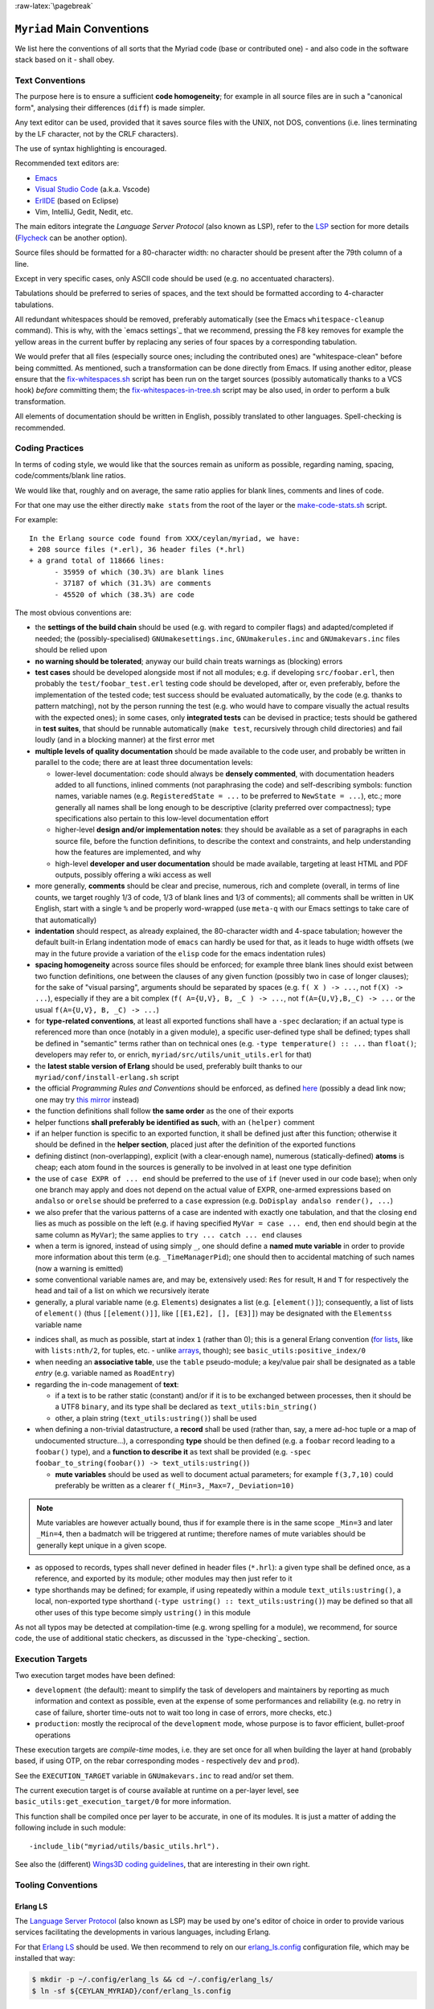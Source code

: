:raw-latex:`\pagebreak`

.. _`main conventions`:

---------------------------
``Myriad`` Main Conventions
---------------------------

We list here the conventions of all sorts that the Myriad code (base or contributed one) - and also code in the software stack based on it - shall obey.


Text Conventions
================

The purpose here is to ensure a sufficient **code homogeneity**; for example in all source files are in such a "canonical form", analysing their differences (``diff``) is made simpler.

Any text editor can be used, provided that it saves source files with the UNIX, not DOS, conventions (i.e. lines terminating by the LF character, not by the CRLF characters).

The use of syntax highlighting is encouraged.

Recommended text editors are:

- `Emacs <#emacs-settings>`_
- `Visual Studio Code <https://en.wikipedia.org/wiki/Visual_Studio_Code>`_ (a.k.a. Vscode)
- `ErlIDE <https://erlide.org/>`_ (based on Eclipse)
- Vim, IntelliJ, Gedit, Nedit, etc.


The main editors integrate the *Language Server Protocol* (also known as LSP), refer to the LSP_ section for more details (`Flycheck <https://www.flycheck.org>`_ can be another option).


Source files should be formatted for a 80-character width: no character should be present after the 79th column of a line.

Except in very specific cases, only ASCII code should be used (e.g. no accentuated characters).

Tabulations should be preferred to series of spaces, and the text should be formatted according to 4-character tabulations.

All redundant whitespaces should be removed, preferably automatically (see the Emacs ``whitespace-cleanup`` command). This is why, with the `emacs settings`_ that we recommend, pressing the F8 key removes for example the yellow areas in the current buffer by replacing any series of four spaces by a corresponding tabulation.

We would prefer that all files (especially source ones; including the contributed ones) are "whitespace-clean" before being committed. As mentioned, such a transformation can be done directly from Emacs. If using another editor, please ensure that the `fix-whitespaces.sh <https://github.com/Olivier-Boudeville/Ceylan-Hull/blob/master/fix-whitespaces.sh>`_ script has been run on the target sources (possibly automatically thanks to a VCS hook) *before* committing them; the `fix-whitespaces-in-tree.sh <https://github.com/Olivier-Boudeville/Ceylan-Hull/blob/master/fix-whitespaces-in-tree.sh>`_ script may be also used, in order to perform a bulk transformation.

All elements of documentation should be written in English, possibly translated to other languages. Spell-checking is recommended.



Coding Practices
================

In terms of coding style, we would like that the sources remain as uniform as possible, regarding naming, spacing, code/comments/blank line ratios.

We would like that, roughly and on average, the same ratio applies for blank lines, comments and lines of code.

For that one may use the either directly ``make stats`` from the root of the layer or the `make-code-stats.sh <https://github.com/Olivier-Boudeville/Ceylan-Myriad/blob/master/src/scripts/make-code-stats.sh>`_ script.

For example::

  In the Erlang source code found from XXX/ceylan/myriad, we have:
  + 208 source files (*.erl), 36 header files (*.hrl)
  + a grand total of 118666 lines:
	- 35959 of which (30.3%) are blank lines
	- 37187 of which (31.3%) are comments
	- 45520 of which (38.3%) are code

The most obvious conventions are:

- the **settings of the build chain** should be used (e.g. with regard to compiler flags) and adapted/completed if needed; the (possibly-specialised) ``GNUmakesettings.inc``,  ``GNUmakerules.inc`` and ``GNUmakevars.inc`` files should be relied upon

- **no warning should be tolerated**; anyway our build chain treats warnings as (blocking) errors

- **test cases** should be developed alongside most if not all modules; e.g. if developing ``src/foobar.erl``, then probably the ``test/foobar_test.erl`` testing code should be developed, after or, even preferably, before the implementation of the tested code; test success should be evaluated automatically, by the code (e.g. thanks to pattern matching), not by the person running the test (e.g. who would have to compare visually the actual results with the expected ones); in some cases, only **integrated tests** can be devised in practice; tests should be gathered in **test suites**, that should be runnable automatically (``make test``, recursively through child directories) and fail loudly (and in a blocking manner) at the first error met

- **multiple levels of quality documentation** should be made available to the code user, and probably be written in parallel to the code; there are at least three documentation levels:

  - lower-level documentation: code should always be **densely commented**, with documentation headers added to all functions, inlined comments (not paraphrasing the code) and self-describing symbols: function names, variable names (e.g. ``RegisteredState = ...`` to be preferred to ``NewState = ...``), etc.; more generally all names shall be long enough to be descriptive (clarity preferred over compactness); type specifications also pertain to this low-level documentation effort

  - higher-level **design and/or implementation notes**: they should be available as a set of paragraphs in each source file, before the function definitions, to describe the context and constraints, and help understanding how the features are implemented, and why

  - high-level **developer and user documentation** should be made available, targeting at least HTML and PDF outputs, possibly offering a wiki access as well

- more generally, **comments** should be clear and precise, numerous, rich and complete (overall, in terms of line counts, we target roughly 1/3 of code, 1/3 of blank lines and 1/3 of comments); all comments shall be written in UK English, start with a single ``%`` and be properly word-wrapped (use ``meta-q`` with our Emacs settings to take care of that automatically)

- **indentation** should respect, as already explained, the 80-character width and 4-space tabulation; however the default built-in Erlang indentation mode of ``emacs`` can hardly be used for that, as it leads to huge width offsets (we may in the future provide a variation of the ``elisp`` code for the emacs indentation rules)

- **spacing homogeneity** across source files should be enforced; for example three blank lines should exist between two function definitions, one between the clauses of any given function (possibly two in case of longer clauses); for the sake of "visual parsing", arguments should be separated by spaces (e.g. ``f( X ) -> ...``, not ``f(X) -> ...``), especially if they are a bit complex (``f( A={U,V}, B, _C ) -> ...``, not ``f(A={U,V},B,_C) -> ...`` or the usual ``f(A={U,V}, B, _C) -> ...``)

- for **type-related conventions**, at least all exported functions shall have a ``-spec`` declaration; if an actual type is referenced more than once (notably in a given module), a specific user-defined type shall be defined; types shall be defined in "semantic" terms rather than on technical ones (e.g. ``-type temperature() :: ...`` than ``float()``; developers may refer to, or enrich, ``myriad/src/utils/unit_utils.erl`` for that)

- the **latest stable version of Erlang** should be used, preferably built thanks to our ``myriad/conf/install-erlang.sh`` script

- the official *Programming Rules and Conventions* should be enforced, as defined `here <http://www.erlang.se/doc/programming_rules.shtml>`_ (possibly a dead link now; one may try `this mirror <https://docs.jj1bdx.tokyo/Erlang_Programming_Rules.html>`_ instead)

- the function definitions shall follow **the same order** as the one of their exports

- helper functions **shall preferably be identified as such**, with an ``(helper)`` comment

- if an helper function is specific to an exported function, it shall be defined just after this function; otherwise it should be defined in the **helper section**, placed just after the definition of the exported functions

- defining distinct (non-overlapping), explicit (with a clear-enough name), numerous (statically-defined) **atoms** is cheap; each atom found in the sources is generally to be involved in at least one type definition

- the use of ``case EXPR of ... end`` should be preferred to the use of ``if`` (never used in our code base); when only one branch may apply and does not depend on the actual value of EXPR, one-armed expressions based on ``andalso`` or ``orelse`` should be preferred to a ``case`` expression (e.g. ``DoDisplay andalso render(), ...``)

- we also prefer that the various patterns of a case are indented with exactly one tabulation, and that the closing ``end`` lies as much as possible on the left (e.g. if having specified ``MyVar = case ... end``, then ``end`` should begin at the same column as ``MyVar``); the same applies to ``try ... catch ... end`` clauses

- when a term is ignored, instead of using simply ``_``, one should define a **named mute variable** in order to provide more information about this term (e.g. ``_TimeManagerPid``); one should then to accidental matching of such names (now a warning is emitted)

- some conventional variable names are, and may be, extensively used: ``Res`` for result, ``H`` and ``T`` for respectively the head and tail of a list on which we recursively iterate

- generally, a plural variable name (e.g. ``Elements``) designates a list (e.g. ``[element()]``); consequently, a list of lists of ``element()`` (thus ``[[element()]]``, like ``[[E1,E2], [], [E3]]``) may be designated with the ``Elementss`` variable name

.. _indices:

- indices shall, as much as possible, start at index ``1`` (rather than 0); this is a general Erlang convention (`for lists <https://erlang.org/doc/man/lists.html#description>`_, like with ``lists:nth/2``, for tuples, etc. - unlike `arrays <https://erlang.org/doc/man/array.html#description>`_, though); see ``basic_utils:positive_index/0``

- when needing an **associative table**, use the ``table`` pseudo-module; a key/value pair shall be designated as a table *entry* (e.g. variable named as ``RoadEntry``)

- regarding the in-code management of **text**:

  - if a text is to be rather static (constant) and/or if it is to be exchanged between processes, then it should be a UTF8 ``binary``, and its type shall be declared as ``text_utils:bin_string()``
  - other, a plain string (``text_utils:ustring()``) shall be used

- when defining a non-trivial datastructure, a **record** shall be used (rather than, say, a mere ad-hoc tuple or a map of undocumented structure...), a corresponding **type** should be then defined (e.g. a ``foobar`` record leading to a ``foobar()`` type), and a **function to describe it** as text shall be provided (e.g. ``-spec foobar_to_string(foobar()) -> text_utils:ustring()``)

  - **mute variables** should be used as well to document actual parameters; for example ``f(3,7,10)`` could preferably be written as a clearer ``f(_Min=3,_Max=7,_Deviation=10)``


.. Note:: Mute variables are however actually bound, thus if for example there is in the same scope ``_Min=3`` and later ``_Min=4``, then a badmatch will be triggered at runtime; therefore names of mute variables should be generally kept unique in a given scope.

- as opposed to records, types shall never defined in header files (``*.hrl``): a given type shall be defined once, as a reference, and exported by its module; other modules may then just refer to it

- type shorthands may be defined; for example, if using repeatedly within a module ``text_utils:ustring()``, a local, non-exported type shorthand (``-type ustring() :: text_utils:ustring()``) may be defined so that all other uses of this type become simply ``ustring()`` in this module

As not all typos may be detected at compilation-time (e.g. wrong spelling for a module), we recommend, for source code, the use of additional static checkers, as discussed in the `type-checking`_ section.


.. _`execution target`:

Execution Targets
=================

Two execution target modes have been defined:

- ``development`` (the default): meant to simplify the task of developers and maintainers by reporting as much information and context as possible, even at the expense of some performances and reliability (e.g. no retry in case of failure, shorter time-outs not to wait too long in case of errors, more checks, etc.)
- ``production``: mostly the reciprocal of the ``development`` mode, whose purpose is to favor efficient, bullet-proof operations

These execution targets are *compile-time* modes, i.e. they are set once for all when building the layer at hand (probably based, if using OTP, on the rebar corresponding modes - respectively ``dev`` and ``prod``).

See the ``EXECUTION_TARGET`` variable in ``GNUmakevars.inc`` to read and/or set them.

The current execution target is of course available at runtime on a per-layer level, see ``basic_utils:get_execution_target/0`` for more information.

This function shall be compiled once per layer to be accurate, in one of its modules. It is just a matter of adding the following include in such module::

 -include_lib("myriad/utils/basic_utils.hrl").


See also the (different) `Wings3D coding guidelines <https://github.com/dgud/wings/blob/master/CodingGuidelines>`_, that are interesting in their own right.



Tooling Conventions
===================


.. _LSP:

Erlang LS
---------

The `Language Server Protocol <https://en.wikipedia.org/wiki/Language_Server_Protocol>`_ (also known as LSP) may be used by one's editor of choice in order to provide various services facilitating the developments in various languages, including Erlang.

For that `Erlang LS <https://erlang-ls.github.io/>`_ should be used. We then recommend to rely on our `erlang_ls.config <https://github.com/Olivier-Boudeville/Ceylan-Myriad/blob/master/conf/erlang_ls.config>`_ configuration file, which may be installed that way:

.. code:: bash

 $ mkdir -p ~/.config/erlang_ls && cd ~/.config/erlang_ls/
 $ ln -sf ${CEYLAN_MYRIAD}/conf/erlang_ls.config

As for the installation of `Erlang LS <https://erlang-ls.github.io/>`_ itself, we rely on:

.. code:: bash

 $ mkdir -p ~/Software && cd ~/Software
 $ git clone https://github.com/erlang-ls/erlang_ls
 $ cd erlang_ls/
 $ make
 $ mkdir bin && cd bin
 $ ln -s ../_build/default/bin/erlang_ls

Then one would just have to ensure that ``~/Software/erlang_ls/bin`` is indeed in one's PATH.

Note that not all bells and whistles of LSP may be retained, knowing that at least some of them are confused by various elements, especially when applied to code that is parse-transformed; as a result we did find LS features much useful.

The Emacs configuration that we use (see the corresponding `init.el <https://github.com/Olivier-Boudeville/Ceylan-Myriad/blob/master/conf/init.el>`_) attempts to find some sweet spot in this matter.

Another option is to use ``ctags`` to generate Emacs' compliant `tags <https://www.emacswiki.org/emacs/EmacsTags>`_ (see the ``generate-tags`` make target); we did not find this solution very satisfactory either.



For Documentation Generation
----------------------------


Generation of API documentation
...............................

Since Erlang/OTP 27, Myriad relies on the `overhauled documentation system <https://www.erlang.org/doc/system/documentation.html>`_ (stemming from `EEP 59 <https://www.erlang.org/eeps/eep-0059>`_) and on the `Markdown <https://en.wikipedia.org/wiki/Markdown>`_ syntax.

This produces doc chunks, and `ExDoc <https://hexdocs.pm/ex_doc/readme.html>`_ is used (as a command-line tool) to generate the actual documentation out of it.

As ExDoc is in Elixir, it is to be installed thanks to ``mix``, which can be installed on Arch thanks to ``pacman -S elixir``.

Then ExDoc can be installed as an escript: ``mix escript.install hex ex_doc``; it becomes then available as ``~/.mix/escripts/ex_doc``, that may be added in one's ``PATH``. Refer to our ``generate-api-doc`` make target that automates the generation of the API documentation of the current layer.


Writing API documentation
.........................

Short reminders for the writing of a proper corresponding documentation (see also the `Erlang reference guide <https://www.erlang.org/doc/system/documentation.html>`_ about it):

- the documentation regarding an element must come just *before* that element
- for each module file, first comes a ``-moduledoc`` (module-level) attribute
- then as many ``-doc`` as there are elements that shall be documented: user-defined types (for ``-type`` and ``-opaque``), behaviour module attributes (``-callback``) and functions (``-spec``)
- each of these documentation attributes (``-moduledoc`` / ``-doc``) can be followed by a single-quoted or a `triple-quoted string <https://www.erlang.org/blog/highlights-otp-27/#triple-quoted-strings>`_; this entry should start with a short paragraph describing the purpose of the documented element, and then go into greater detail if needed; we recommend the MarkDown syntax for it (see `this reference <https://docs.github.com/en/get-started/writing-on-github/getting-started-with-writing-and-formatting-on-github/basic-writing-and-formatting-syntax>`_); for example:


.. code:: erlang

 -moduledoc """
 A module for **basic arithmetic**.

 It is based on *XXX* and performs *YYY*.

 ZZZ is of interest, see [this page](http://www.foobar.org).
 See `sub/2`, <http://www.foobar.org#hello> and `arith:sub/2` for more details.
 """.


and

.. code:: erlang

 -doc "Adds two numbers."

(note that both simple and triple quotes *must* be followed by a dot)

Let's name an *element specification* the documentation attribute (``-doc``), possibly its type spec (``-spec``) and its actual (code-based) definition.

We recommend that:

- element specifications are separated by three blank lines
- no blank line exists between a document attribute and the rest of the corresponding element specification


.. comment For pick and paste:

  -doc ".".

  -doc """

   """.



For other documentation topics, refer to our `dedicated HOW-TO <http://howtos.esperide.org/DocGeneration.html>`_.



Release Conventions
===================

These conventions apply to the release of any Myriad-based package, i.e. either Myriad itself or packages depending, directly or not, from it.

The recommended procedure is (while being at the root of a clone):

#. merge all new developments in the ``master`` (or ``main``) branch
#. in ``GNUmakevars.inc``:

   - ensure that all debug/check flags (like ``MYRIAD_DEBUG_FLAGS += -Dmyriad_debug_code_path``) are disabled, and that non-release elements (e.g. ``MYRIAD_LCO_OPT``) and optional ones are disabled as well
   - bump the version of this local package (e.g. in ``MYRIAD_VERSION``)

#. for packages having dependencies: upgrade their reference known of rebar3, with ``make rebar3-upgrade-lock``
#. rebuild and test all from the root: ``make rebuild test``, fix any problem
#. optional: perform `static code checking <#type-checking-myriad>`_
#. if all went well, ensure that all files are committed (e.g. ``ebin/THIS_PACKAGE.app``)
#. push them, it will trigger the CI/CD services; ensure everything is correct there as well
#. go back to a development branch and merge/rebase the master one there



Other Conventions
=================

- for clarity, we tend to use longer variable names, in CamelCase
- we tend to use mute variables to clarify meanings and intents, as in ``_Acc=[]`` (beware, despite being muted, any variable in scope that bears the same name will be matched), ``Acc`` designating accumulators
- as there is much list-based recursion, a variable named ``H`` means ``Head`` and ``T`` means ``Tail`` (as in ``[Head|Tail]``)
- the string format specifier ``~s`` shall never be used; its Unicode-aware counterpart ``~ts`` must be used instead; similarly, for string operations, ``list_to_binary/1`` and ``binary_to_list/1`` must no be used either; prefer anyway the primitives in ``text_utils``

.. See also the few hints regarding contribution_.
